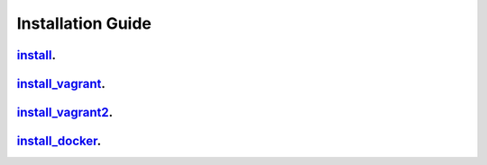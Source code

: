 Installation Guide
==================

`install`_.
-----------

`install_vagrant`_.
-------------------

`install_vagrant2`_.
--------------------

`install_docker`_.
------------------

.. _install: /en/latest/installation_guide/install.html
.. _install_vagrant: /en/latest/installation_guide/install_with_vagrant.html
.. _install_vagrant2: /en/latest/installation_guide/install_with_vagrant_for_contributors.html
.. _install_docker: /en/latest/installation_guide/install_with_docker_for_contributors.html
